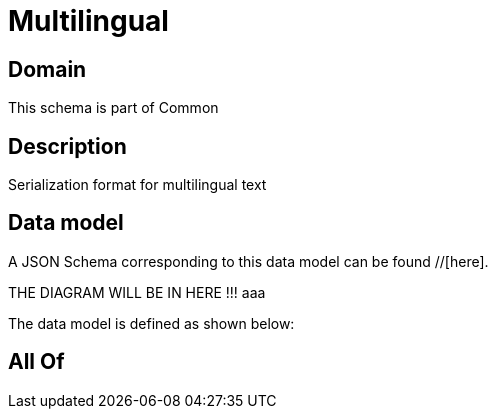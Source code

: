 = Multilingual

[#domain]
== Domain

This schema is part of Common

[#description]
== Description
Serialization format for multilingual text


[#data_model]
== Data model

A JSON Schema corresponding to this data model can be found //[here].

THE DIAGRAM WILL BE IN HERE !!!
aaa

The data model is defined as shown below:


[#all_of]
== All Of

